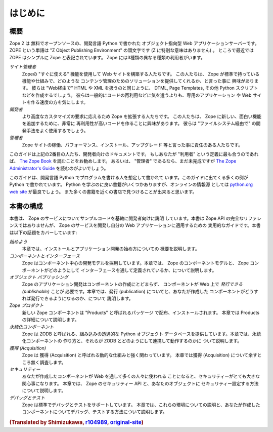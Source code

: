 ############
はじめに
############

概要
========

Zope 2 は 無料でオープンソースの、開発言語 Python で書かれた
オブジェクト指向型 Web アプリケーションサーバーです。
ZOPE という単語は "Z Object Publishing Environment" の頭文字です
(Z に特別な意味はありません) 。
ところで最近では ZOPE はシンプルに Zope と表記されています。
Zope には3種類の異なる種類の利用者がいます。


*サイト管理者*
  Zopeの "すぐに使える" 機能を使用して Web サイトを構築する人たちです。
  この人たちは、 Zope が標準で持っている機能や仕組みで、どのような
  コンテンツ管理のためのソリューションを提供してくれるか、と言った事に
  興味があります。
  彼らは "Web経由で" HTML や XML を扱うのと同じように、 DTML,
  Page Templates, その他 Python スクリプトなどを作成するでしょう。
  彼らは一般的にコードの再利用などに気を遣うよりも、専用のアプリケーション
  や Web サイトを作る速度の方を気にします。

*開発者*
  より高度なカスタマイズの要求に応えるため Zope を拡張する人たちです。
  この人たちは、 Zope に新しい、面白い機能を追加するために、非常に
  再利用性が高いコードを作ることに興味があります。
  彼らは "ファイルシステム経由で" の開発手法をよく使用するでしょう。

*管理者*
  Zope サイトの稼働、パフォーマンス、インストール、アップグレード
  等と言った事に責任のある人たちです。

このガイドは上記の2番目の人たち、開発者向けのドキュメントです。
もしあなたが "利用者" という定義に最も合うのであれば、
`The Zope Book <http://docs.zope.jp/zope2/zope2book>`_
を読むことをお勧めします。
あるいは、 "管理者" であるなら、まだ未完成ですが `The Zope
Administrator's Guide <http://www.zope.org/DocProjects/AdminGuide>`_
を読むのがよいでしょう。

このガイドは、開発言語 Python でプログラムを書ける人を想定して書かれて
います。このガイドに出てくる多くの例が Python で書かれています。
Python を学ぶのに良い書籍がいくつかありますが、オンラインの情報源
としては `python.org web site <http://www.python.org/>`_ が最良でしょう。
また多くの書籍を近くの書店で見つけることが出来ると思います。


本書の構成
========================

本書は、 Zope のサービスについてサンプルコードを基軸に開発者向けに説明
しています。本書は Zope API の完全なリファレンスではありませんが、
Zope のサービスを開発し自分の Web アプリケーションに適用するための
実用的なガイドです。本書は以下の話題をカバーしています:

*始めよう*
  本章では、インストールとアプリケーション開発の始め方についての
  概要を説明します。

*コンポーネントとインターフェース*
  Zope はコンポーネント中心の開発モデルを採用しています。本章では、
  Zope のコンポーネントモデルと、 Zope コンポーネントがどのようにして
  インターフェースを通して定義されているか、について説明します。
  
*オブジェクト パブリッシング*
  Zope のアプリケーション開発はコンポーネントの作成にとどまらず、
  コンポーネントが Web 上で *発行できる (publishable)* ことが
  必要です。本章では、発行 (publication) についてと、あなたが作成した
  コンポーネントがどうすれば発行できるようになるのか、について
  説明します。

*Zope プロダクト*
  新しい Zope コンポーネントは "Products" と呼ばれるパッケージ
  で配布、インストールされます。
  本章では Products の詳細について説明します。

*永続化コンポーネント*
  Zope は ZODB と呼ばれる、組み込みの透過的な Python オブジェクト
  データベースを提供しています。本章では、永続化コンポーネントの
  作り方と、それらが ZODB とどのようにして連携して動作するのかに
  ついて説明します。

*獲得 (Acquisition)*
  Zope は 獲得 (Acquisition) と呼ばれる動的な仕組みと強く関わっています。
  本章では獲得 (Acquisition) について余すところ無く調査します。

*セキュリティー*
  あなたが作成したコンポーネントが Web を通して多くの人々に使われる
  ことになると、セキュリティーがとても大きな関心事になります。
  本章では、 Zope のセキュリティー API と、あなたのオブジェクトに
  セキュリティー設定する方法について説明します。

*デバッグとテスト*
  Zope は標準でデバッグとテストをサポートしています。
  本章では、これらの環境についての説明と、あなたが作成した
  コンポーネントについてデバッグ、テストする方法について説明します。

.. rubric:: (Translated by Shimizukawa, `r104989 <http://svn.zope.org/zope2docs/trunk/zdgbook/Introduction.rst?rev=104989&view=markup>`_, `original-site <http://docs.zope.org/zope2/zdgbook/Introduction.html>`_)
  :class: translator

